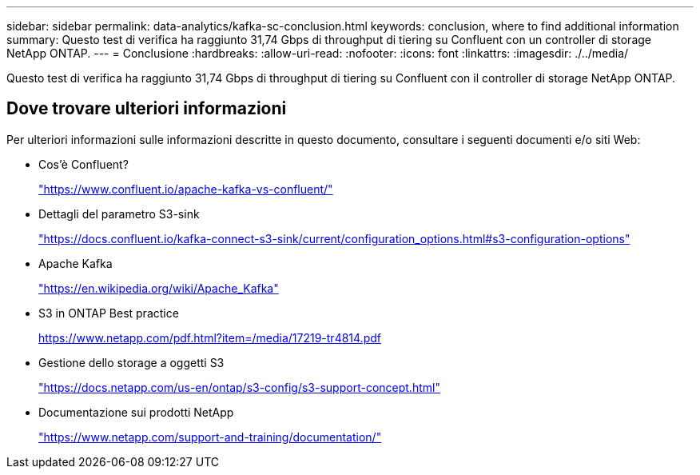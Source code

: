 ---
sidebar: sidebar 
permalink: data-analytics/kafka-sc-conclusion.html 
keywords: conclusion, where to find additional information 
summary: Questo test di verifica ha raggiunto 31,74 Gbps di throughput di tiering su Confluent con un controller di storage NetApp ONTAP. 
---
= Conclusione
:hardbreaks:
:allow-uri-read: 
:nofooter: 
:icons: font
:linkattrs: 
:imagesdir: ./../media/


[role="lead"]
Questo test di verifica ha raggiunto 31,74 Gbps di throughput di tiering su Confluent con il controller di storage NetApp ONTAP.



== Dove trovare ulteriori informazioni

Per ulteriori informazioni sulle informazioni descritte in questo documento, consultare i seguenti documenti e/o siti Web:

* Cos'è Confluent?
+
https://www.confluent.io/apache-kafka-vs-confluent/["https://www.confluent.io/apache-kafka-vs-confluent/"^]

* Dettagli del parametro S3-sink
+
https://docs.confluent.io/kafka-connect-s3-sink/current/configuration_options.html["https://docs.confluent.io/kafka-connect-s3-sink/current/configuration_options.html#s3-configuration-options"^]

* Apache Kafka
+
https://en.wikipedia.org/wiki/Apache_Kafka["https://en.wikipedia.org/wiki/Apache_Kafka"^]

* S3 in ONTAP Best practice
+
https://www.netapp.com/pdf.html?item=/media/17219-tr4814.pdf["https://www.netapp.com/pdf.html?item=/media/17219-tr4814.pdf"^]

* Gestione dello storage a oggetti S3
+
https://docs.netapp.com/us-en/ontap/s3-config/s3-support-concept.html["https://docs.netapp.com/us-en/ontap/s3-config/s3-support-concept.html"^]

* Documentazione sui prodotti NetApp
+
https://www.netapp.com/support-and-training/documentation/["https://www.netapp.com/support-and-training/documentation/"^]


